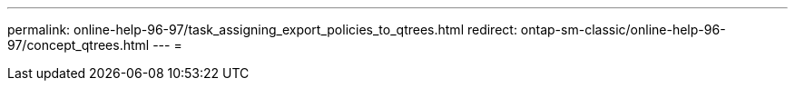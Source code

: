 ---
permalink: online-help-96-97/task_assigning_export_policies_to_qtrees.html 
redirect: ontap-sm-classic/online-help-96-97/concept_qtrees.html 
---
= 


